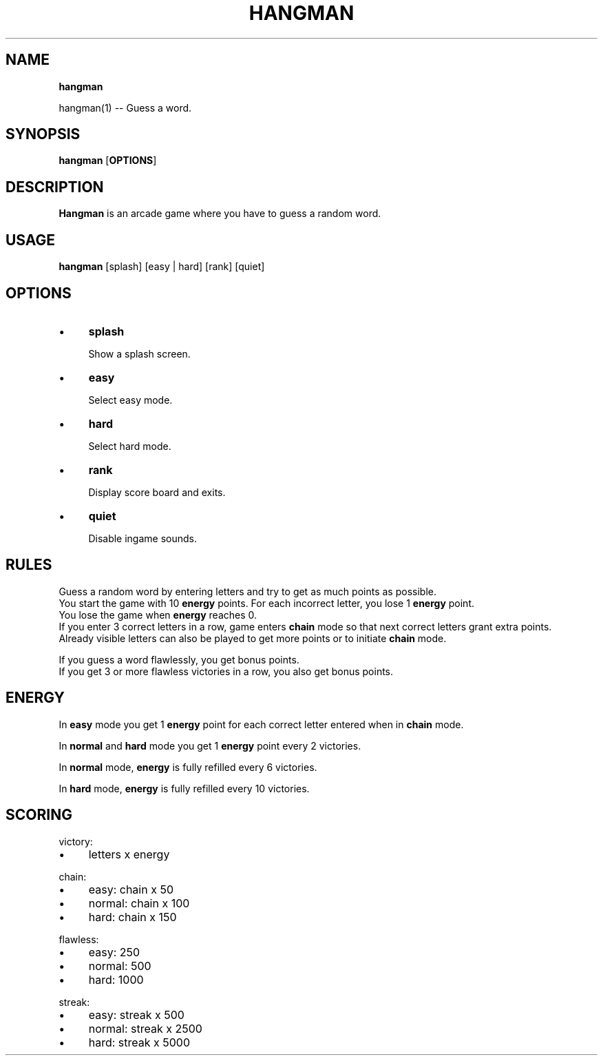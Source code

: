 .TH "HANGMAN" "" "2020-12-24" "" "User's Manual"
.
.SH "NAME"
\fBhangman\fR
.
.P
hangman(1) \-\- Guess a word\.
.
.SH "SYNOPSIS"
\fBhangman\fR [\fBOPTIONS\fR]
.
.SH "DESCRIPTION"
\fBHangman\fR is an arcade game where you have to guess a random word\.
.
.SH "USAGE"
\fBhangman\fR [splash] [easy | hard] [rank] [quiet]
.
.br
.
.SH "OPTIONS"
.
.IP "\(bu" 4
\fBsplash\fR
.
.IP
Show a splash screen\.
.
.IP "\(bu" 4
\fBeasy\fR
.
.IP
Select easy mode\.
.
.IP "\(bu" 4
\fBhard\fR
.
.IP
Select hard mode\.
.
.IP "\(bu" 4
\fBrank\fR
.
.IP
Display score board and exits\.
.
.IP "\(bu" 4
\fBquiet\fR
.
.IP
Disable ingame sounds\.
.
.IP "" 0
.
.SH "RULES"
Guess a random word by entering letters and try to get as much points as possible\.
.
.br
You start the game with 10 \fBenergy\fR points\. For each incorrect letter, you lose 1 \fBenergy\fR point\.
.
.br
You lose the game when \fBenergy\fR reaches 0\.
.
.br
If you enter 3 correct letters in a row, game enters \fBchain\fR mode so that next correct letters grant extra points\.
.
.br
Already visible letters can also be played to get more points or to initiate \fBchain\fR mode\.
.
.br
.
.P
If you guess a word flawlessly, you get bonus points\.
.
.br
If you get 3 or more flawless victories in a row, you also get bonus points\.
.
.SH "ENERGY"
In \fBeasy\fR mode you get 1 \fBenergy\fR point for each correct letter entered when in \fBchain\fR mode\.
.
.P
In \fBnormal\fR and \fBhard\fR mode you get 1 \fBenergy\fR point every 2 victories\.
.
.P
In \fBnormal\fR mode, \fBenergy\fR is fully refilled every 6 victories\.
.
.P
In \fBhard\fR mode, \fBenergy\fR is fully refilled every 10 victories\.
.
.SH "SCORING"
victory:
.
.IP "\(bu" 4
letters x energy
.
.IP "" 0
.
.P
chain:
.
.IP "\(bu" 4
easy: chain x 50
.
.IP "\(bu" 4
normal: chain x 100
.
.IP "\(bu" 4
hard: chain x 150
.
.IP "" 0
.
.P
flawless:
.
.IP "\(bu" 4
easy: 250
.
.IP "\(bu" 4
normal: 500
.
.IP "\(bu" 4
hard: 1000
.
.IP "" 0
.
.P
streak:
.
.IP "\(bu" 4
easy: streak x 500
.
.IP "\(bu" 4
normal: streak x 2500
.
.IP "\(bu" 4
hard: streak x 5000
.
.IP "" 0

